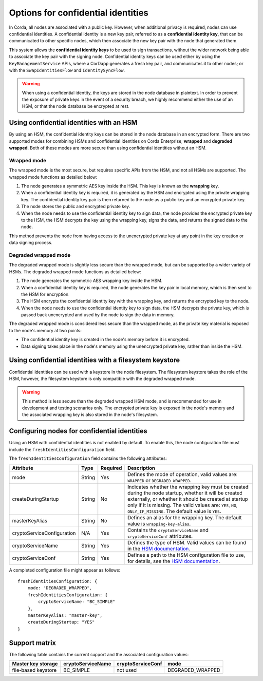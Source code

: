Options for confidential identities
===================================

In Corda, all nodes are associated with a public key. However, when additional privacy is required, nodes can use confidential identities. A confidential identity is a new key pair, referred to as a **confidential identity key**, that can be communicated to other specific nodes, which then associate the new key pair with the node that generated them.

This system allows the **confidential identity keys** to be used to sign transactions, without the wider network being able to associate the key pair with the signing node. Confidential identity keys can be used either by using the ``KeyManagementService`` APIs, where a CorDapp generates a fresh key pair, and communicates it to other nodes; or with the ``SwapIdentitiesFlow`` and ``IdentitySyncFlow``.

.. warning::

	When using a confidential identity, the keys are stored in the node database in plaintext. In order to prevent the exposure of private keys in the event of a security breach, we highly recommend either the use of an HSM, or that the node database be encrypted at rest.

Using confidential identities with an HSM
-----------------------------------------

By using an HSM, the confidential identity keys can be stored in the node database in an encrypted form. There are two supported modes for combining HSMs and confidential identities on Corda Enterprise; **wrapped** and **degraded wrapped**. Both of these modes are more secure than using confidential identities without an HSM.

Wrapped mode
~~~~~~~~~~~~

The wrapped mode is the most secure, but requires specific APIs from the HSM, and not all HSMs are supported. The wrapped mode functions as detailed below:

1. The node generates a symmetric AES key inside the HSM. This key is known as the **wrapping** key.
2. When a confidential identity key is required, it is generated by the HSM and encrypted using the private wrapping key. The confidential identity key pair is then returned to the node as a public key and an encrypted private key.
3. The node stores the public and encrypted private key.
4. When the node needs to use the confidential identity key to sign data, the node provides the encrypted private key to the HSM, the HSM decrypts the key using the wrapping key, signs the data, and returns the signed data to the node.

This method prevents the node from having access to the unencrypted private key at any point in the key creation or data signing process.

Degraded wrapped mode
~~~~~~~~~~~~~~~~~~~~~

The degraded wrapped mode is slightly less secure than the wrapped mode, but can be supported by a wider variety of HSMs. The degraded wrapped mode functions as detailed below:

1. The node generates the symmetric AES wrapping key inside the HSM.
2. When a confidential identity key is required, the node generates the key pair in local memory, which is then sent to the HSM for encryption.
3. The HSM encrypts the confidential identity key with the wrapping key, and returns the encrypted key to the node.
4. When the node needs to use the confidential identity key to sign data, the HSM decrypts the private key, which is passed back unencrypted and used by the node to sign the data in memory.

The degraded wrapped mode is considered less secure than the wrapped mode, as the private key material is exposed to the node's memory at two points:

* The confidential identity key is created in the node's memory before it is encrypted.
* Data signing takes place in the node's memory using the unencrypted private key, rather than inside the HSM.

Using confidential identities with a filesystem keystore
---------------------------------------------------------

Confidential identities can be used with a keystore in the node filesystem. The filesystem keystore takes the role of the HSM, however, the filesystem keystore is only compatible with the degraded wrapped mode.

.. warning::

	This method is less secure than the degraded wrapped HSM mode, and is recommended for use in development and testing scenarios only. The encrypted private key is exposed in the node's memory and the associated wrapping key is also stored in the node's filesystem.

Configuring nodes for confidential identities
---------------------------------------------

Using an HSM with confidential identities is not enabled by default. To enable this, the node configuration file must include the ``freshIdentitiesConfiguration`` field.

The ``freshIdentitiesConfiguration`` field contains the following attributes:

.. csv-table::
	:header: "Attribute", "Type", "Required", "Description"

	"mode", "String", "Yes", "Defines the mode of operation, valid values are: ``WRAPPED`` or ``DEGRADED_WRAPPED``."
	"createDuringStartup", "String", "No", "Indicates whether the wrapping key must be created during the node startup, whether it will be created externally, or whether it should be created at startup only if it is missing. The valid values are: ``YES``, ``NO``, ``ONLY_IF_MISSING``. The default value is ``YES``."
	"masterKeyAlias", "String", "No", "Defines an alias for the wrapping key. The default value is ``wrapping-key-alias``."
	"cryptoServiceConfiguration", "N/A", "Yes", "Contains the ``cryptoServiceName`` and ``cryptoServiceConf`` attributes."
	"cryptoServiceName", "String", "Yes", "Defines the type of HSM. Valid values can be found in the `HSM documentation <./cryptoservice-configuration.html>`_."
	"cryptoServiceConf", "String", "Yes", "Defines a path to the HSM configuration file to use, for details, see the `HSM documentation <./cryptoservice-configuration.html>`_."

A completed configuration file might appear as follows:

.. parsed-literal::

  freshIdentitiesConfiguration: {
      mode: "DEGRADED_WRAPPED",
      freshIdentitiesConfiguration: {
          cryptoServiceName: "BC_SIMPLE"
      },
      masterKeyAlias: "master-key",
      createDuringStartup: "YES"
  }

Support matrix
--------------

The following table contains the current support and the associated configuration values:

.. csv-table::
   :header: "Master key storage", "cryptoServiceName", "cryptoServiceConf", "mode"

   "file-based keystore", "BC_SIMPLE", not used, "DEGRADED_WRAPPED"
